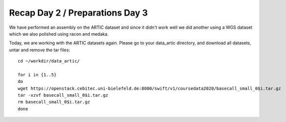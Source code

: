 Recap Day 2 / Preparations Day 3 
=======================

We have performed an assembly on the ARTIC dataset and since it didn't work well we did another using a WGS dataset which we also polished using racon and medaka.

Today, we are working with the ARTIC datasets again. Please go to your data_artic directory, and download all datasets, untar and remove the tar files::

  cd ~/workdir/data_artic/

  for i in {1..5} 
  do 
  wget https://openstack.cebitec.uni-bielefeld.de:8080/swift/v1/coursedata2020/basecall_small_0$i.tar.gz
  tar -xzvf basecall_small_0$i.tar.gz
  rm basecall_small_0$i.tar.gz
  done

